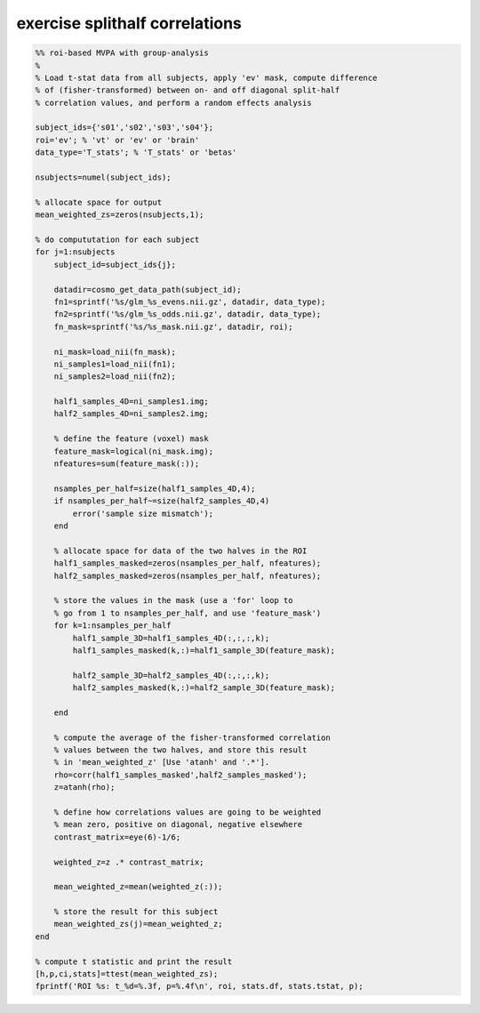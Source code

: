 .. exercise_splithalf_correlations

exercise splithalf correlations
===============================
.. code-block:: matlab

    %% roi-based MVPA with group-analysis
    %
    % Load t-stat data from all subjects, apply 'ev' mask, compute difference
    % of (fisher-transformed) between on- and off diagonal split-half
    % correlation values, and perform a random effects analysis
    
    subject_ids={'s01','s02','s03','s04'};
    roi='ev'; % 'vt' or 'ev' or 'brain'
    data_type='T_stats'; % 'T_stats' or 'betas'
    
    nsubjects=numel(subject_ids);
    
    % allocate space for output
    mean_weighted_zs=zeros(nsubjects,1);
    
    % do compututation for each subject 
    for j=1:nsubjects
        subject_id=subject_ids{j};
    
        datadir=cosmo_get_data_path(subject_id);
        fn1=sprintf('%s/glm_%s_evens.nii.gz', datadir, data_type);
        fn2=sprintf('%s/glm_%s_odds.nii.gz', datadir, data_type);
        fn_mask=sprintf('%s/%s_mask.nii.gz', datadir, roi);
    
        ni_mask=load_nii(fn_mask);
        ni_samples1=load_nii(fn1);
        ni_samples2=load_nii(fn2);
    
        half1_samples_4D=ni_samples1.img;
        half2_samples_4D=ni_samples2.img;
    
        % define the feature (voxel) mask
        feature_mask=logical(ni_mask.img);
        nfeatures=sum(feature_mask(:));
        
        nsamples_per_half=size(half1_samples_4D,4);
        if nsamples_per_half~=size(half2_samples_4D,4)
            error('sample size mismatch');
        end
        
        % allocate space for data of the two halves in the ROI
        half1_samples_masked=zeros(nsamples_per_half, nfeatures);
        half2_samples_masked=zeros(nsamples_per_half, nfeatures);
    
        % store the values in the mask (use a 'for' loop to
        % go from 1 to nsamples_per_half, and use 'feature_mask')
        for k=1:nsamples_per_half
            half1_sample_3D=half1_samples_4D(:,:,:,k);
            half1_samples_masked(k,:)=half1_sample_3D(feature_mask);
            
            half2_sample_3D=half2_samples_4D(:,:,:,k);
            half2_samples_masked(k,:)=half2_sample_3D(feature_mask);
            
        end
        
        % compute the average of the fisher-transformed correlation
        % values between the two halves, and store this result
        % in 'mean_weighted_z' [Use 'atanh' and '.*'].
        rho=corr(half1_samples_masked',half2_samples_masked');
        z=atanh(rho);
    
        % define how correlations values are going to be weighted
        % mean zero, positive on diagonal, negative elsewhere
        contrast_matrix=eye(6)-1/6; 
    
        weighted_z=z .* contrast_matrix;
    
        mean_weighted_z=mean(weighted_z(:));
        
        % store the result for this subject
        mean_weighted_zs(j)=mean_weighted_z;
    end
    
    % compute t statistic and print the result
    [h,p,ci,stats]=ttest(mean_weighted_zs);
    fprintf('ROI %s: t_%d=%.3f, p=%.4f\n', roi, stats.df, stats.tstat, p);
    